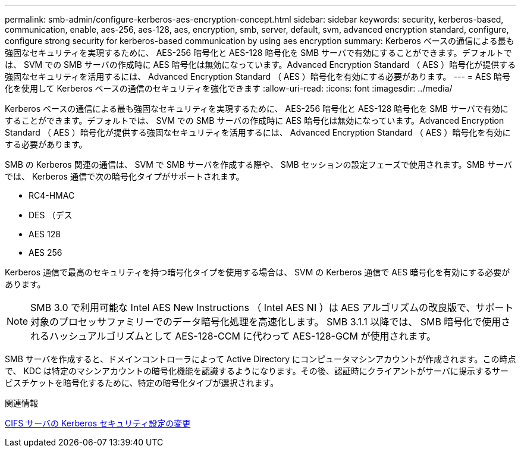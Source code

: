 ---
permalink: smb-admin/configure-kerberos-aes-encryption-concept.html 
sidebar: sidebar 
keywords: security, kerberos-based, communication, enable, aes-256, aes-128, aes, encryption, smb, server, default, svm, advanced encryption standard, configure, configure strong security for kerberos-based communication by using aes encryption 
summary: Kerberos ベースの通信による最も強固なセキュリティを実現するために、 AES-256 暗号化と AES-128 暗号化を SMB サーバで有効にすることができます。デフォルトでは、 SVM での SMB サーバの作成時に AES 暗号化は無効になっています。Advanced Encryption Standard （ AES ）暗号化が提供する強固なセキュリティを活用するには、 Advanced Encryption Standard （ AES ）暗号化を有効にする必要があります。 
---
= AES 暗号化を使用して Kerberos ベースの通信のセキュリティを強化できます
:allow-uri-read: 
:icons: font
:imagesdir: ../media/


[role="lead"]
Kerberos ベースの通信による最も強固なセキュリティを実現するために、 AES-256 暗号化と AES-128 暗号化を SMB サーバで有効にすることができます。デフォルトでは、 SVM での SMB サーバの作成時に AES 暗号化は無効になっています。Advanced Encryption Standard （ AES ）暗号化が提供する強固なセキュリティを活用するには、 Advanced Encryption Standard （ AES ）暗号化を有効にする必要があります。

SMB の Kerberos 関連の通信は、 SVM で SMB サーバを作成する際や、 SMB セッションの設定フェーズで使用されます。SMB サーバでは、 Kerberos 通信で次の暗号化タイプがサポートされます。

* RC4-HMAC
* DES （デス
* AES 128
* AES 256


Kerberos 通信で最高のセキュリティを持つ暗号化タイプを使用する場合は、 SVM の Kerberos 通信で AES 暗号化を有効にする必要があります。

[NOTE]
====
SMB 3.0 で利用可能な Intel AES New Instructions （ Intel AES NI ）は AES アルゴリズムの改良版で、サポート対象のプロセッサファミリーでのデータ暗号化処理を高速化します。 SMB 3.1.1 以降では、 SMB 暗号化で使用されるハッシュアルゴリズムとして AES-128-CCM に代わって AES-128-GCM が使用されます。

====
SMB サーバを作成すると、ドメインコントローラによって Active Directory にコンピュータマシンアカウントが作成されます。この時点で、 KDC は特定のマシンアカウントの暗号化機能を認識するようになります。その後、認証時にクライアントがサーバに提示するサービスチケットを暗号化するために、特定の暗号化タイプが選択されます。

.関連情報
xref:modify-server-kerberos-security-settings-task.adoc[CIFS サーバの Kerberos セキュリティ設定の変更]
